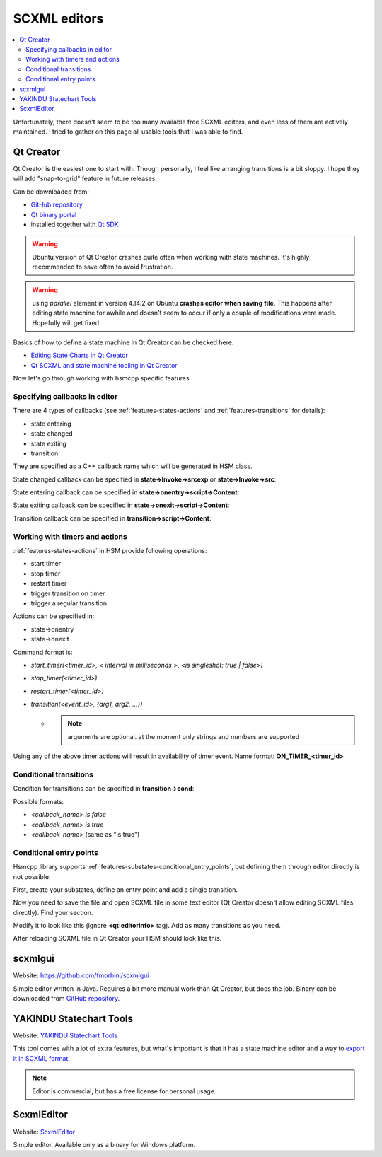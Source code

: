 .. _code-generation-editors:

######################
SCXML editors
######################

.. contents::
   :local:


Unfortunately, there doesn't seem to be too many available free SCXML editors, and even less of
them are actively maintained. I tried to gather on this page all usable tools that I was able to find.


Qt Creator
================

Qt Creator is the easiest one to start with. Though personally, I feel like
arranging transitions is a bit sloppy. I hope they will add "snap-to-grid" feature in future releases.

Can be downloaded from:

- `GitHub repository <https://github.com/qt-creator/qt-creator>`__
- `Qt binary portal <https://download.qt.io/>`__
- installed together with `Qt SDK <https://www.qt.io/download>`__

.. warning:: Ubuntu version of Qt Creator crashes quite often when working with state machines. It's highly recommended to save often to avoid frustration.

.. warning:: using *parallel* element in version 4.14.2 on Ubuntu **crashes editor when saving file**. This happens after editing state machine for awhile and doesn't seem to occur if only a couple of modifications were made. Hopefully will get fixed.

|Editing HSM in Qt Creator|

Basics of how to define a state machine in Qt Creator can be checked
here:

-  `Editing State Charts in Qt Creator <https://doc.qt.io/qtcreator/creator-scxml.html>`__
-  `Qt SCXML and state machine tooling in Qt Creator <https://www.youtube.com/watch?v=9xqhq9nDiOg>`__

Now let's go through working with hsmcpp specific features.


Specifying callbacks in editor
------------------------------

There are 4 types of callbacks (see :ref:`features-states-actions` and
:ref:`features-transitions` for details):

-  state entering
-  state changed
-  state exiting
-  transition

They are specified as a C++ callback name which will be generated in HSM
class.

State changed callback can be specified in **state->Invoke->srcexp** or **state->Invoke->src**:
|State callback|

State entering callback can be specified in **state->onentry->script->Content**:
|State entering callback|

State exiting callback can be specified in **state->onexit->script->Content**:
|State exiting callback|

Transition callback can be specified in **transition->script->Content**:
|State exiting callback|


Working with timers and actions
-------------------------------

:ref:`features-states-actions` in HSM provide following operations:

-  start timer
-  stop timer
-  restart timer
-  trigger transition on timer
-  trigger a regular transition

Actions can be specified in:

-  state->onentry
-  state->onexit

|Timer start action|

Command format is:

-  *start_timer(<timer_id>, < interval in milliseconds >, <is
   singleshot: true \| false>)*
-  *stop_timer(<timer_id>)*
-  *restart_timer(<timer_id>)*
-  *transition(<event_id>, {arg1, arg2, ...})*

   -  .. note:: arguments are optional. at the moment only strings and numbers are supported

Using any of the above timer actions will result in availability of
timer event. Name format: **ON_TIMER_<timer_id>** |Timer transition|


Conditional transitions
-----------------------

Condition for transitions can be specified in **transition->cond**:
|Conditional transition|

Possible formats:

-  *<callback_name> is false*
-  *<callback_name> is true*
-  *<callback_name>* (same as "is true")


Conditional entry points
------------------------

Hsmcpp library supports :ref:`features-substates-conditional_entry_points`, but defining them
through editor directly is not possible.

First, create your substates, define an entry point and add a single
transition. |Multiple entries|

Now you need to save the file and open SCXML file in some text editor
(Qt Creator doesn't allow editing SCXML files directly). Find your
section. |Original XML|

Modify it to look like this (ignore **<qt:editorinfo>** tag). Add as many transitions as you need. |Modified XML|

After reloading SCXML file in Qt Creator your HSM should look like this.
|Conditional entry points|


scxmlgui
========

Website: `<https://github.com/fmorbini/scxmlgui>`__

Simple editor written in Java. Requires a bit more manual work than Qt Creator, but does the job.
Binary can be downloaded from `GitHub repository <https://github.com/fmorbini/scxmlgui/blob/master/extra/fsm-editor.jar>`__.


|Editing HSM in scxmlgui|


YAKINDU Statechart Tools
========================

Website: `YAKINDU Statechart Tools <https://www.itemis.com/en/yakindu/state-machine/documentation/user-guide/inst_installing_yakindu_statechart_tools>`__

This tool comes with a lot of extra features, but what's important is that it has a state machine editor and a way to `export it in
SCXML format <https://www.itemis.com/en/yakindu/state-machine/documentation/user-guide/scxml_integration>`__.

.. note:: Editor is commercial, but has a free license for personal usage.



ScxmlEditor
===========

Website: `ScxmlEditor <https://github.com/alexzhornyak/ScxmlEditor-Tutorial>`__

Simple editor. Available only as a binary for Windows platform.


.. |Editing HSM in Qt Creator| image:: ./editor_qt.png
.. |Editing HSM in scxmlgui| image:: ./editor_scxmlgui.png
.. |State callback| image:: ./qt_01_state_callback.png
.. |State entering callback| image:: ./qt_01_entering_callback.png
.. |State exiting callback| image:: ./qt_01_exiting_callback.png
.. |State exiting callback 2| image:: ./qt_01_transition_callback.png
.. |Timer start action| image:: ./qt_02_timer_action.png
.. |Timer transition| image:: ./qt_03_timer_transition.png
.. |Conditional transition| image:: ./qt_04_transition_cond.png
.. |Multiple entries| image:: ./qt_05_multiple_entriepoints_1.png
.. |Original XML| image:: ./qt_05_multiple_entriepoints_2.png
.. |Modified XML| image:: ./qt_05_multiple_entriepoints_3.png
.. |Conditional entry points| image:: ./qt_05_multiple_entriepoints_4.png
